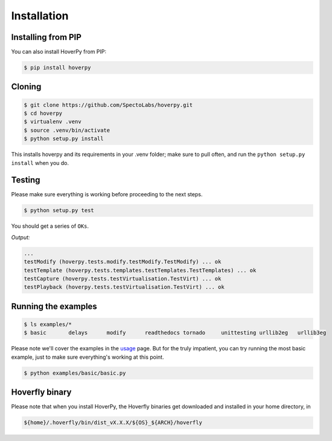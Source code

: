 .. installation

============
Installation
============

Installing from PIP
-------------------

You can also install HoverPy from PIP:

.. code:: bash

    $ pip install hoverpy

Cloning
-------

.. code:: bash

    $ git clone https://github.com/SpectoLabs/hoverpy.git
    $ cd hoverpy
    $ virtualenv .venv
    $ source .venv/bin/activate
    $ python setup.py install

This installs hoverpy and its requirements in your .venv folder; make sure to pull often, and run the ``python setup.py install`` when you do.

Testing
-------

Please make sure everything is working before proceeding to the next steps.

.. code:: bash

    $ python setup.py test

You should get a series of ``OKs``.

`Output:`

.. code:: bash

    ...
    testModify (hoverpy.tests.modify.testModify.TestModify) ... ok
    testTemplate (hoverpy.tests.templates.testTemplates.TestTemplates) ... ok
    testCapture (hoverpy.tests.testVirtualisation.TestVirt) ... ok
    testPlayback (hoverpy.tests.testVirtualisation.TestVirt) ... ok

Running the examples
--------------------

.. code:: bash

    $ ls examples/*
    $ basic       delays      modify      readthedocs tornado     unittesting urllib2eg   urllib3eg

Please note we'll cover the examples in the `usage`_ page. But for the truly impatient, you can try running the most basic example, just to make sure everything's working at this point.

.. _usage: usage.html 

.. code:: bash

    $ python examples/basic/basic.py

Hoverfly binary
---------------

Please note that when you install HoverPy, the Hoverfly binaries get downloaded and installed in your home directory, in

.. code:: bash

    ${home}/.hoverfly/bin/dist_vX.X.X/${OS}_${ARCH}/hoverfly

